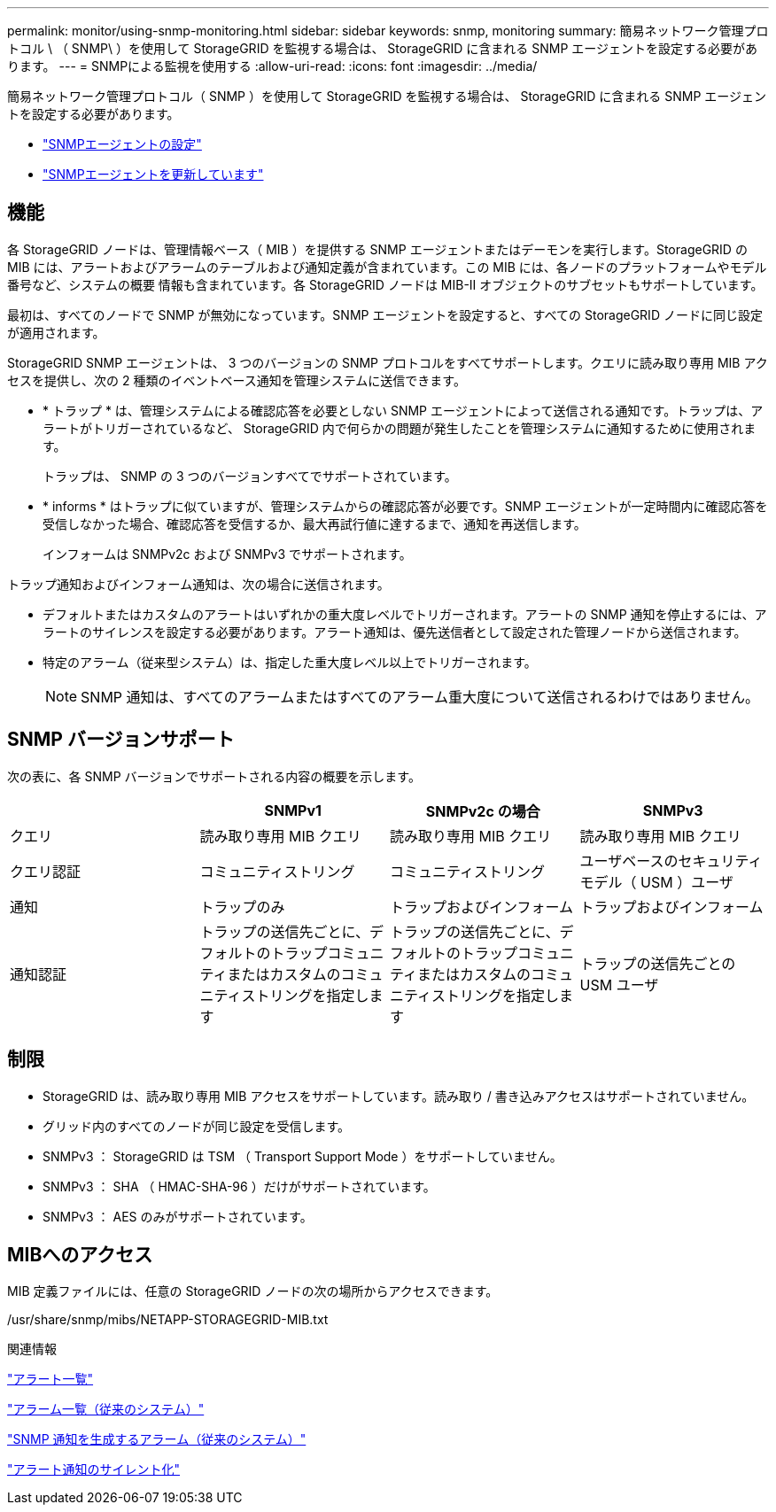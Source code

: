 ---
permalink: monitor/using-snmp-monitoring.html 
sidebar: sidebar 
keywords: snmp, monitoring 
summary: 簡易ネットワーク管理プロトコル \ （ SNMP\ ）を使用して StorageGRID を監視する場合は、 StorageGRID に含まれる SNMP エージェントを設定する必要があります。 
---
= SNMPによる監視を使用する
:allow-uri-read: 
:icons: font
:imagesdir: ../media/


[role="lead"]
簡易ネットワーク管理プロトコル（ SNMP ）を使用して StorageGRID を監視する場合は、 StorageGRID に含まれる SNMP エージェントを設定する必要があります。

* link:configuring-snmp-agent.html["SNMPエージェントの設定"]
* link:updating-snmp-agent.html["SNMPエージェントを更新しています"]




== 機能

各 StorageGRID ノードは、管理情報ベース（ MIB ）を提供する SNMP エージェントまたはデーモンを実行します。StorageGRID の MIB には、アラートおよびアラームのテーブルおよび通知定義が含まれています。この MIB には、各ノードのプラットフォームやモデル番号など、システムの概要 情報も含まれています。各 StorageGRID ノードは MIB-II オブジェクトのサブセットもサポートしています。

最初は、すべてのノードで SNMP が無効になっています。SNMP エージェントを設定すると、すべての StorageGRID ノードに同じ設定が適用されます。

StorageGRID SNMP エージェントは、 3 つのバージョンの SNMP プロトコルをすべてサポートします。クエリに読み取り専用 MIB アクセスを提供し、次の 2 種類のイベントベース通知を管理システムに送信できます。

* * トラップ * は、管理システムによる確認応答を必要としない SNMP エージェントによって送信される通知です。トラップは、アラートがトリガーされているなど、 StorageGRID 内で何らかの問題が発生したことを管理システムに通知するために使用されます。
+
トラップは、 SNMP の 3 つのバージョンすべてでサポートされています。

* * informs * はトラップに似ていますが、管理システムからの確認応答が必要です。SNMP エージェントが一定時間内に確認応答を受信しなかった場合、確認応答を受信するか、最大再試行値に達するまで、通知を再送信します。
+
インフォームは SNMPv2c および SNMPv3 でサポートされます。



トラップ通知およびインフォーム通知は、次の場合に送信されます。

* デフォルトまたはカスタムのアラートはいずれかの重大度レベルでトリガーされます。アラートの SNMP 通知を停止するには、アラートのサイレンスを設定する必要があります。アラート通知は、優先送信者として設定された管理ノードから送信されます。
* 特定のアラーム（従来型システム）は、指定した重大度レベル以上でトリガーされます。
+

NOTE: SNMP 通知は、すべてのアラームまたはすべてのアラーム重大度について送信されるわけではありません。





== SNMP バージョンサポート

次の表に、各 SNMP バージョンでサポートされる内容の概要を示します。

|===
|  | SNMPv1 | SNMPv2c の場合 | SNMPv3 


 a| 
クエリ
 a| 
読み取り専用 MIB クエリ
 a| 
読み取り専用 MIB クエリ
 a| 
読み取り専用 MIB クエリ



 a| 
クエリ認証
 a| 
コミュニティストリング
 a| 
コミュニティストリング
 a| 
ユーザベースのセキュリティモデル（ USM ）ユーザ



 a| 
通知
 a| 
トラップのみ
 a| 
トラップおよびインフォーム
 a| 
トラップおよびインフォーム



 a| 
通知認証
 a| 
トラップの送信先ごとに、デフォルトのトラップコミュニティまたはカスタムのコミュニティストリングを指定します
 a| 
トラップの送信先ごとに、デフォルトのトラップコミュニティまたはカスタムのコミュニティストリングを指定します
 a| 
トラップの送信先ごとの USM ユーザ

|===


== 制限

* StorageGRID は、読み取り専用 MIB アクセスをサポートしています。読み取り / 書き込みアクセスはサポートされていません。
* グリッド内のすべてのノードが同じ設定を受信します。
* SNMPv3 ： StorageGRID は TSM （ Transport Support Mode ）をサポートしていません。
* SNMPv3 ： SHA （ HMAC-SHA-96 ）だけがサポートされています。
* SNMPv3 ： AES のみがサポートされています。




== MIBへのアクセス

MIB 定義ファイルには、任意の StorageGRID ノードの次の場所からアクセスできます。

/usr/share/snmp/mibs/NETAPP-STORAGEGRID-MIB.txt

.関連情報
link:alerts-reference.html["アラート一覧"]

link:alarms-reference.html["アラーム一覧（従来のシステム）"]

link:alarms-that-generate-snmp-notifications.html["SNMP 通知を生成するアラーム（従来のシステム）"]

link:managing-alerts.html["アラート通知のサイレント化"]
